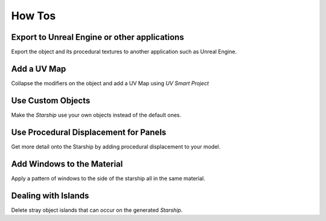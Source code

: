 ######################
How Tos
######################

****************************************************
Export to Unreal Engine or other applications
****************************************************

Export the object and its procedural textures to another application such as Unreal Engine.

****************************************************
Add a UV Map
****************************************************

Collapse the modifiers on the object and add a UV Map using *UV Smart Project*

****************************************************
Use Custom Objects
****************************************************

Make the *Starship* use your own objects instead of the default ones.


****************************************************
Use Procedural Displacement for Panels
****************************************************

Get more detail onto the Starship by adding procedural displacement to your model. 

****************************************************
Add Windows to the Material
****************************************************

Apply a pattern of windows to the side of the starship all in the same material.


****************************************************
Dealing with Islands
****************************************************

Delete stray object islands that can occur on the generated *Starship*.